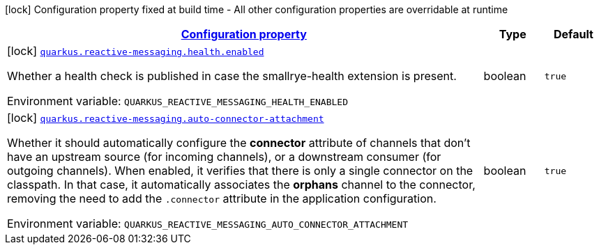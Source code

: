 
:summaryTableId: quarkus-reactive-messaging-reactive-messaging-build-time-config
[.configuration-legend]
icon:lock[title=Fixed at build time] Configuration property fixed at build time - All other configuration properties are overridable at runtime
[.configuration-reference, cols="80,.^10,.^10"]
|===

h|[[quarkus-reactive-messaging-reactive-messaging-build-time-config_configuration]]link:#quarkus-reactive-messaging-reactive-messaging-build-time-config_configuration[Configuration property]

h|Type
h|Default

a|icon:lock[title=Fixed at build time] [[quarkus-reactive-messaging-reactive-messaging-build-time-config_quarkus.reactive-messaging.health.enabled]]`link:#quarkus-reactive-messaging-reactive-messaging-build-time-config_quarkus.reactive-messaging.health.enabled[quarkus.reactive-messaging.health.enabled]`

[.description]
--
Whether a health check is published in case the smallrye-health extension is present.

Environment variable: `+++QUARKUS_REACTIVE_MESSAGING_HEALTH_ENABLED+++`
--|boolean 
|`true`


a|icon:lock[title=Fixed at build time] [[quarkus-reactive-messaging-reactive-messaging-build-time-config_quarkus.reactive-messaging.auto-connector-attachment]]`link:#quarkus-reactive-messaging-reactive-messaging-build-time-config_quarkus.reactive-messaging.auto-connector-attachment[quarkus.reactive-messaging.auto-connector-attachment]`

[.description]
--
Whether it should automatically configure the *connector* attribute of channels that don't have an upstream source (for incoming channels), or a downstream consumer (for outgoing channels). When enabled, it verifies that there is only a single connector on the classpath. In that case, it automatically associates the *orphans* channel to the connector, removing the need to add the `.connector` attribute in the application configuration.

Environment variable: `+++QUARKUS_REACTIVE_MESSAGING_AUTO_CONNECTOR_ATTACHMENT+++`
--|boolean 
|`true`

|===
